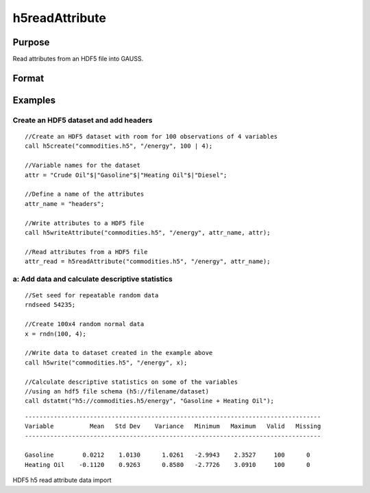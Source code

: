 
h5readAttribute
==============================================

Purpose
----------------
Read attributes from an HDF5 file into GAUSS. 

Format
----------------
.. function:: h5readAttribute(fname, dname, attr_name)

    :param fname: a name of HDF5 file.
    :type fname: String

    :param dname: a name of the HDF5 data set.
    :type dname: String

    :param attr_name: the name of attribute.
    :type attr_name: String

Examples
----------------

Create an HDF5 dataset and add headers
++++++++++++++++++++++++++++++++++++++

::

    //Create an HDF5 dataset with room for 100 observations of 4 variables
    call h5create("commodities.h5", "/energy", 100 | 4);
    
    //Variable names for the dataset			
    attr = "Crude Oil"$|"Gasoline"$|"Heating Oil"$|"Diesel";
    
    //Define a name of the attributes				
    attr_name = "headers";
    
    //Write attributes to a HDF5 file
    call h5writeAttribute("commodities.h5", "/energy", attr_name, attr);							
    
    //Read attributes from a HDF5 file
    attr_read = h5readAttribute("commodities.h5", "/energy", attr_name);

a: Add data and calculate descriptive statistics
++++++++++++++++++++++++++++++++++++++++++++++++

::

    //Set seed for repeatable random data
    rndseed 54235;
    
    //Create 100x4 random normal data
    x = rndn(100, 4);
    
    //Write data to dataset created in the example above
    call h5write("commodities.h5", "/energy", x);
    
    //Calculate descriptive statistics on some of the variables
    //using an hdf5 file schema (h5://filename/dataset)
    call dstatmt("h5://commodities.h5/energy", "Gasoline + Heating Oil");

::

    ----------------------------------------------------------------------------------
    Variable          Mean   Std Dev    Variance   Minimum   Maximum   Valid   Missing
    ----------------------------------------------------------------------------------
    
    Gasoline        0.0212    1.0130      1.0261   -2.9943    2.3527     100      0 
    Heating Oil    -0.1120    0.9263      0.8580   -2.7726    3.0910     100      0

.. seealso:: Functions :func:`h5create`, :func:`h5writeAttribute`, :func:`h5read`, :func:`h5write`

HDF5 h5 read attribute data import
